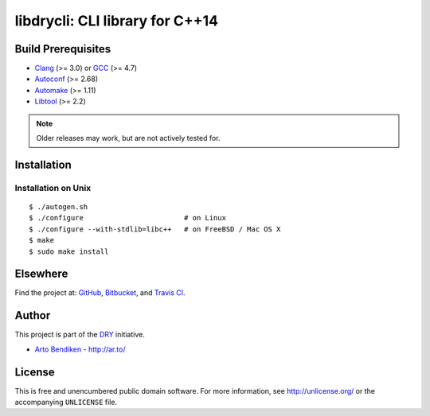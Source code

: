 ********************************
libdrycli: CLI library for C++14
********************************

.. image:: https://api.travis-ci.org/dryproject/libdrycli.svg?branch=master
   :target: https://travis-ci.org/dryproject/libdrycli
   :alt: Travis CI build status

Build Prerequisites
===================

* Clang_ (>= 3.0) or GCC_ (>= 4.7)
* Autoconf_ (>= 2.68)
* Automake_ (>= 1.11)
* Libtool_ (>= 2.2)

.. note::

   Older releases may work, but are not actively tested for.

.. _Clang:    http://clang.llvm.org/
.. _GCC:      http://gcc.gnu.org/
.. _Autoconf: http://www.gnu.org/software/autoconf/
.. _Automake: http://www.gnu.org/software/automake/
.. _Libtool:  http://www.gnu.org/software/libtool/

Installation
============

Installation on Unix
--------------------

::

   $ ./autogen.sh
   $ ./configure                        # on Linux
   $ ./configure --with-stdlib=libc++   # on FreeBSD / Mac OS X
   $ make
   $ sudo make install

Elsewhere
=========

Find the project at: GitHub_, Bitbucket_, and `Travis CI`_.

.. _GitHub:      http://github.com/dryproject/libdrycli
.. _Bitbucket:   http://bitbucket.org/dryproject/libdrycli
.. _Travis CI:   http://travis-ci.org/dryproject/libdrycli

Author
======

This project is part of the `DRY <http://dryproject.org/>`_ initiative.

* `Arto Bendiken <https://github.com/bendiken>`_ - http://ar.to/

License
=======

This is free and unencumbered public domain software. For more information,
see http://unlicense.org/ or the accompanying ``UNLICENSE`` file.
